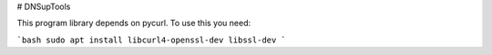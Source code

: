 # DNSupTools

This program library depends on pycurl. To use this you need:

```bash
sudo apt install libcurl4-openssl-dev libssl-dev
```





